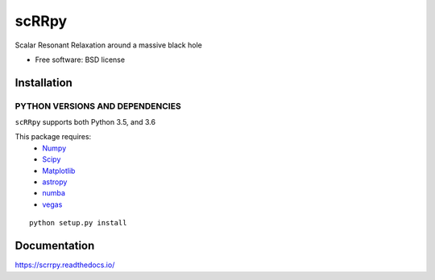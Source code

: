 ========
scRRpy
========

Scalar Resonant Relaxation around a massive black hole

.. start-badges

.. image:: https://travis-ci.org/benbaror/scrrpy.svg?branch=master
     :alt: Travis-CI Build Status
     :target: https://travis-ci.org/benbaror/scrrpy

.. image:: https://coveralls.io/repos/github/benbaror/scrrpy/badge.svg?branch=master
     :target: https://coveralls.io/github/benbaror/scrrpy?branch=master

.. image:: https://codecov.io/github/benbaror/scrrpy/coverage.svg?branch=master
     :alt: Coverage Status
     :target: https://codecov.io/github/benbaror/scrrpy

.. image:: https://readthedocs.org/projects/scrrpy/badge/?style=flat
     :target: https://readthedocs.org/projects/scrrpy
     :alt: Documentation Status

.. image:: https://requires.io/github/benbaror/scrrpy/requirements.svg?branch=master
     :alt: Requirements Status
     :target: https://requires.io/github/benbaror/scrrpy/requirements/?branch=master


.. end-badges


* Free software: BSD license

Installation
============

PYTHON VERSIONS AND DEPENDENCIES
---------------------------------

``scRRpy`` supports both Python 3.5, and 3.6

This package requires:
 * `Numpy <http://numpy.scipy.org/>`__
 * `Scipy <http://www.scipy.org/>`__
 * `Matplotlib <https://matplotlib.org/>`__
 * `astropy <http://www.astropy.org/>`__
 * `numba <https://numba.pydata.org/>`__
 * `vegas <https://github.com/gplepage/vegas>`__


::

    python setup.py install

Documentation
=============

https://scrrpy.readthedocs.io/
